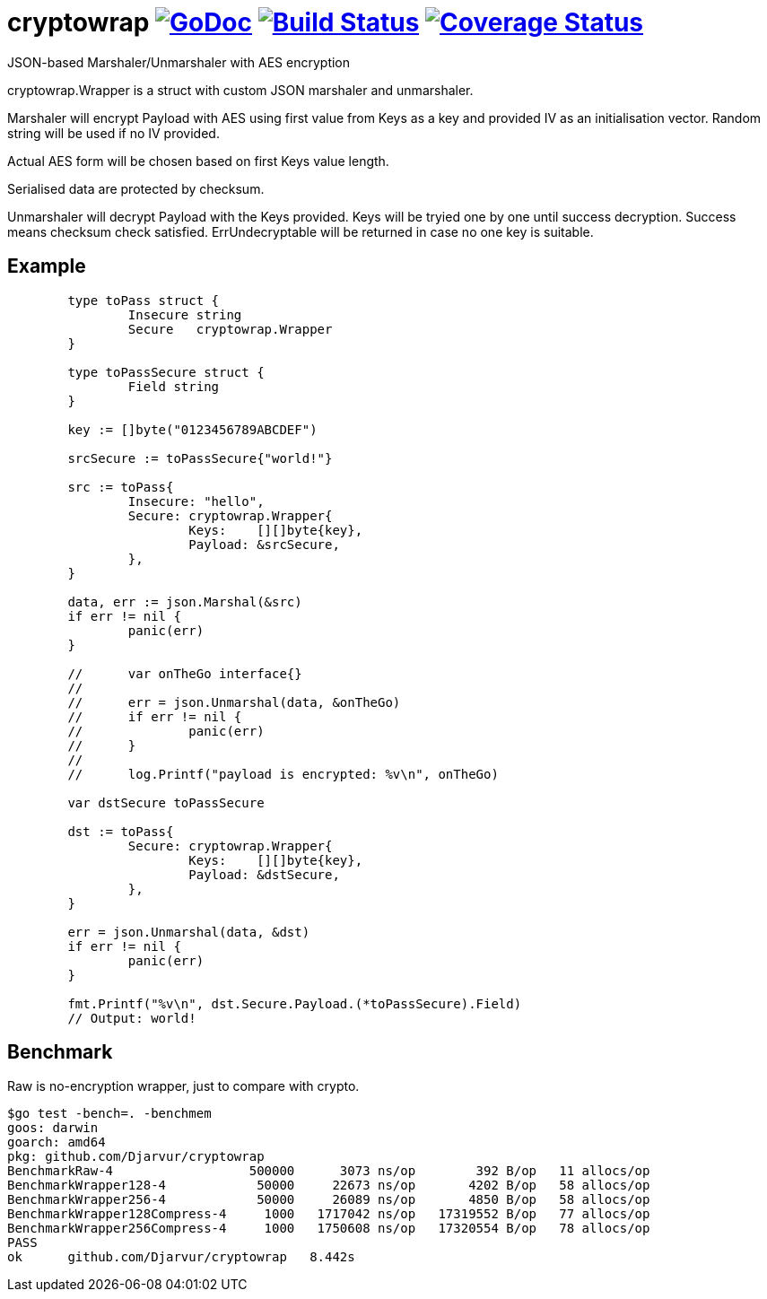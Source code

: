 # cryptowrap image:https://godoc.org/github.com/Djarvur/go-cryptowrap?status.svg["GoDoc",link="http://godoc.org/github.com/Djarvur/go-cryptowrap"] image:https://travis-ci.org/Djarvur/go-cryptowrap.svg["Build Status",link="https://travis-ci.org/Djarvur/go-cryptowrap"] image:https://coveralls.io/repos/Djarvur/go-cryptowrap/badge.svg?branch=master&service=github["Coverage Status",link="https://coveralls.io/github/Djarvur/go-cryptowrap?branch=master"]

JSON-based Marshaler/Unmarshaler with AES encryption

cryptowrap.Wrapper is a struct with custom JSON marshaler and unmarshaler.

Marshaler will encrypt Payload with AES using first value from Keys as a key
and provided IV as an initialisation vector.
Random string will be used if no IV provided.

Actual AES form will be chosen based on first Keys value length.

Serialised data are protected by checksum.

Unmarshaler will decrypt Payload with the Keys provided.
Keys will be tryied one by one until success decryption. Success means checksum check satisfied.
ErrUndecryptable will be returned in case no one key is suitable.

## Example

```
	type toPass struct {
		Insecure string
		Secure   cryptowrap.Wrapper
	}

	type toPassSecure struct {
		Field string
	}

	key := []byte("0123456789ABCDEF")

	srcSecure := toPassSecure{"world!"}

	src := toPass{
		Insecure: "hello",
		Secure: cryptowrap.Wrapper{
			Keys:    [][]byte{key},
			Payload: &srcSecure,
		},
	}

	data, err := json.Marshal(&src)
	if err != nil {
		panic(err)
	}

	//	var onTheGo interface{}
	//
	//	err = json.Unmarshal(data, &onTheGo)
	//	if err != nil {
	//		panic(err)
	//	}
	//
	//	log.Printf("payload is encrypted: %v\n", onTheGo)

	var dstSecure toPassSecure

	dst := toPass{
		Secure: cryptowrap.Wrapper{
			Keys:    [][]byte{key},
			Payload: &dstSecure,
		},
	}

	err = json.Unmarshal(data, &dst)
	if err != nil {
		panic(err)
	}

	fmt.Printf("%v\n", dst.Secure.Payload.(*toPassSecure).Field)
	// Output: world!
```

## Benchmark

Raw is no-encryption wrapper, just to compare with crypto.

```
$go test -bench=. -benchmem
goos: darwin
goarch: amd64
pkg: github.com/Djarvur/cryptowrap
BenchmarkRaw-4                  500000      3073 ns/op        392 B/op   11 allocs/op
BenchmarkWrapper128-4            50000     22673 ns/op       4202 B/op   58 allocs/op
BenchmarkWrapper256-4            50000     26089 ns/op       4850 B/op   58 allocs/op
BenchmarkWrapper128Compress-4     1000   1717042 ns/op   17319552 B/op   77 allocs/op
BenchmarkWrapper256Compress-4     1000   1750608 ns/op   17320554 B/op   78 allocs/op
PASS
ok  	github.com/Djarvur/cryptowrap	8.442s
```
